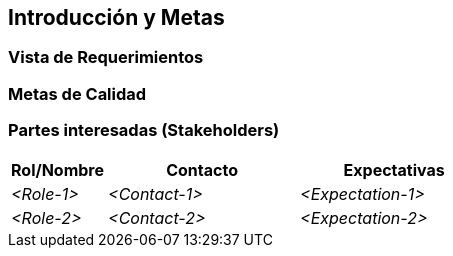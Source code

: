 [[section-introduction-and-goals]]
== Introducción y Metas



=== Vista de Requerimientos



=== Metas de Calidad



=== Partes interesadas (Stakeholders)



[options="header",cols="1,2,2"]
|===
|Rol/Nombre|Contacto|Expectativas
| _<Role-1>_ | _<Contact-1>_ | _<Expectation-1>_
| _<Role-2>_ | _<Contact-2>_ | _<Expectation-2>_
|===
